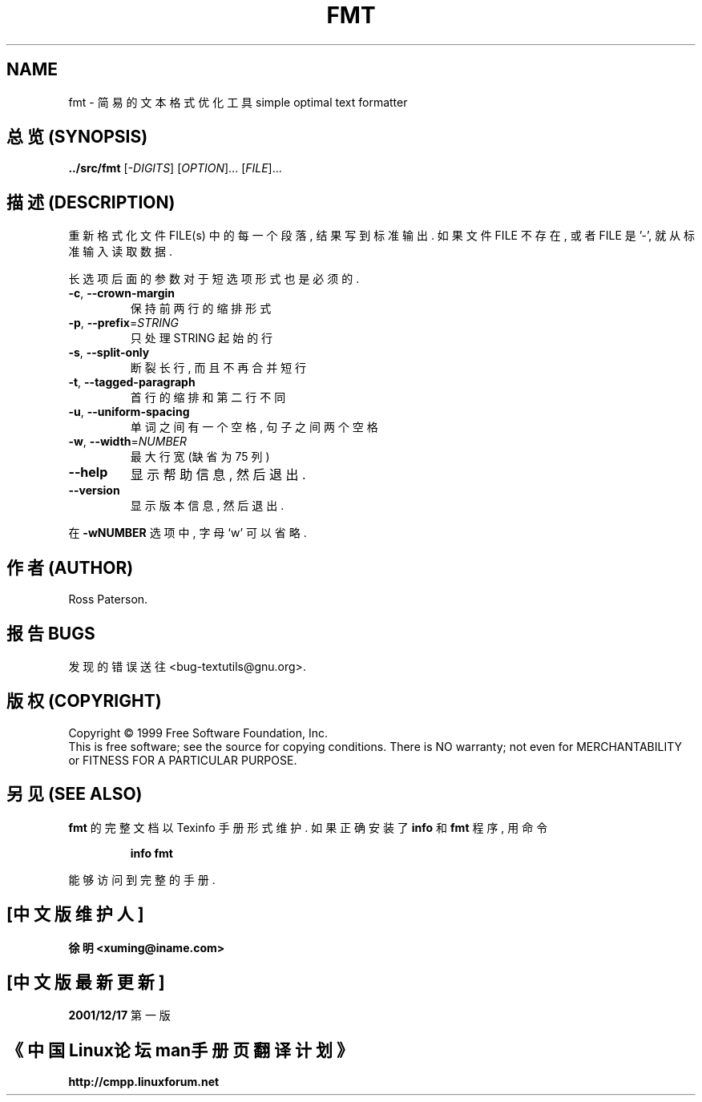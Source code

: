 .TH FMT "1" "December 1999" "GNU textutils 2.0a" FSF
.SH NAME
fmt \- 简易的文本格式优化工具
simple optimal text formatter
.SH "总览 (SYNOPSIS)"
.B ../src/fmt
[\fI-DIGITS\fR] [\fIOPTION\fR]... [\fIFILE\fR]...
.SH "描述 (DESCRIPTION)"
.\" Add any additional description here
.PP
重新 格式化 文件 FILE(s) 中的 每一个 段落, 结果 写到 标准输出.
如果 文件 FILE 不存在, 或者 FILE 是 '-', 就从 标准输入 读取 数据.
.PP
长选项 后面的 参数 对于 短选项 形式 也是 必须的.
.TP
\fB\-c\fR, \fB\-\-crown\-margin\fR
保持 前两行 的 缩排形式
.TP
\fB\-p\fR, \fB\-\-prefix\fR=\fISTRING\fR
只处理 STRING 起始 的 行
.TP
\fB\-s\fR, \fB\-\-split\-only\fR
断裂 长行, 而且 不再 合并 短行
.TP
\fB\-t\fR, \fB\-\-tagged\-paragraph\fR
首行 的 缩排 和 第二行 不同
.TP
\fB\-u\fR, \fB\-\-uniform\-spacing\fR
单词 之间 有 一个 空格, 句子 之间 两个 空格
.TP
\fB\-w\fR, \fB\-\-width\fR=\fINUMBER\fR
最大行宽 (缺省为 75 列)
.TP
\fB\-\-help\fR
显示 帮助信息, 然后 退出.
.TP
\fB\-\-version\fR
显示 版本信息, 然后 退出.
.PP
在 \fB\-wNUMBER\fR 选项 中, 字母 `w' 可以 省略.
.SH "作者 (AUTHOR)"
Ross Paterson.
.SH "报告 BUGS"
发现 的 错误 送往 <bug-textutils@gnu.org>.
.SH "版权 (COPYRIGHT)"
Copyright \(co 1999 Free Software Foundation, Inc.
.br
This is free software; see the source for copying conditions.  There is NO
warranty; not even for MERCHANTABILITY or FITNESS FOR A PARTICULAR PURPOSE.
.SH "另见 (SEE ALSO)"
.B fmt
的 完整 文档 以 Texinfo 手册 形式 维护. 如果 正确 安装 了
.B info
和
.B fmt
程序, 用 命令
.IP
.B info fmt
.PP
能够 访问到 完整 的 手册.

.SH "[中文版维护人]"
.B 徐明 <xuming@iname.com>
.SH "[中文版最新更新]"
.BR 2001/12/17
第一版
.SH "《中国Linux论坛man手册页翻译计划》"
.BI http://cmpp.linuxforum.net

